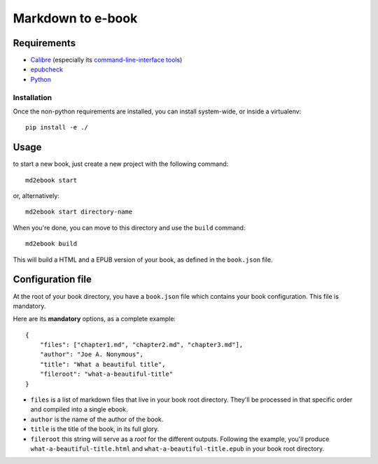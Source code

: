 ==================
Markdown to e-book
==================

Requirements
============

* `Calibre <http://calibre-ebook.com/>`_  (especially its `command-line-interface tools <http://manual.calibre-ebook.com/cli/cli-index.html>`_)
* `epubcheck <https://github.com/IDPF/epubcheck>`_
* `Python <http://python.org/>`_

Installation
------------

Once the non-python requirements are installed, you can install system-wide, or
inside a virtualenv::

    pip install -e ./


Usage
=====

to start a new book, just create a new project with the following command::

    md2ebook start

or, alternatively::

    md2ebook start directory-name

When you're done, you can move to this directory and use the ``build`` command::

    md2ebook build

This will build a HTML and a EPUB version of your book, as defined in the
``book.json`` file.

Configuration file
==================

At the root of your book directory, you have a ``book.json`` file which
contains your book configuration. This file is mandatory.

Here are its **mandatory** options, as a complete example:

::

    {
        "files": ["chapter1.md", "chapter2.md", "chapter3.md"],
        "author": "Joe A. Nonymous",
        "title": "What a beautiful title",
        "fileroot": "what-a-beautiful-title"
    }

* ``files`` is a list of markdown files that live in your book root directory.
  They'll be processed in that specific order and compiled into a single ebook.
* ``author`` is the name of the author of the book.
* ``title`` is the title of the book, in its full glory.
* ``fileroot`` this string will serve as a *root* for the different outputs.
  Following the example, you'll produce ``what-a-beautiful-title.html`` and
  ``what-a-beautiful-title.epub`` in your book root directory.
